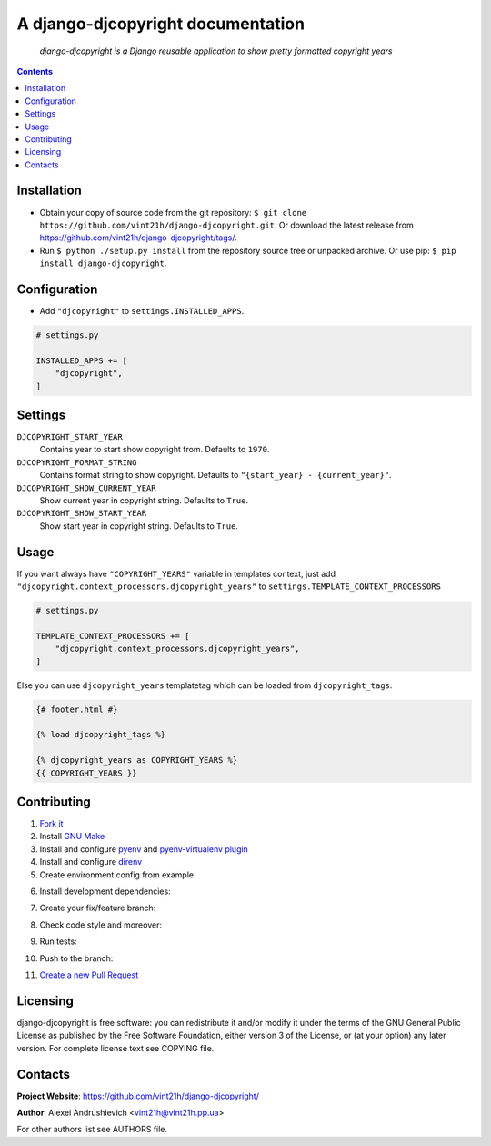 .. django-djcopyright
.. README.rst


A django-djcopyright documentation
==================================

|GitHub|_ |Coveralls|_ |pypi-license|_ |pypi-version|_ |pypi-python-version|_ |pypi-django-version|_ |pypi-format|_ |pypi-wheel|_ |pypi-status|_

    *django-djcopyright is a Django reusable application to show pretty formatted copyright years*

.. contents::

Installation
------------
* Obtain your copy of source code from the git repository: ``$ git clone https://github.com/vint21h/django-djcopyright.git``. Or download the latest release from https://github.com/vint21h/django-djcopyright/tags/.
* Run ``$ python ./setup.py install`` from the repository source tree or unpacked archive. Or use pip: ``$ pip install django-djcopyright``.

Configuration
-------------
* Add ``"djcopyright"`` to ``settings.INSTALLED_APPS``.

.. code-block:: python

    # settings.py

    INSTALLED_APPS += [
        "djcopyright",
    ]

Settings
--------
``DJCOPYRIGHT_START_YEAR``
    Contains year to start show copyright from. Defaults to ``1970``.

``DJCOPYRIGHT_FORMAT_STRING``
    Contains format string to show copyright. Defaults to ``"{start_year} - {current_year}"``.

``DJCOPYRIGHT_SHOW_CURRENT_YEAR``
    Show current year in copyright string. Defaults to ``True``.

``DJCOPYRIGHT_SHOW_START_YEAR``
    Show start year in copyright string. Defaults to ``True``.

Usage
-----
If you want always have ``"COPYRIGHT_YEARS"`` variable in templates context, just add ``"djcopyright.context_processors.djcopyright_years"`` to ``settings.TEMPLATE_CONTEXT_PROCESSORS``

.. code-block:: python

    # settings.py

    TEMPLATE_CONTEXT_PROCESSORS += [
        "djcopyright.context_processors.djcopyright_years",
    ]


Else you can use ``djcopyright_years`` templatetag which can be loaded from ``djcopyright_tags``.

.. code-block:: django

    {# footer.html #}

    {% load djcopyright_tags %}

    {% djcopyright_years as COPYRIGHT_YEARS %}
    {{ COPYRIGHT_YEARS }}

Contributing
------------
1. `Fork it <https://github.com/vint21h/django-djcopyright/>`_
2. Install `GNU Make <https://www.gnu.org/software/make/>`_
3. Install and configure `pyenv <https://github.com/pyenv/pyenv/>`_ and `pyenv-virtualenv plugin <https://github.com/pyenv/pyenv-virtualenv/>`_
4. Install and configure `direnv <https://github.com/direnv/direnv/>`_
5. Create environment config from example

.. code-block:: bash
    cp .env.example .env
6. Install development dependencies:

.. code-block:: bash
    make install
7. Create your fix/feature branch:

.. code-block:: bash
    git checkout -b my-new-fix-or-feature
8. Check code style and moreover:

.. code-block:: bash
    make check
9. Run tests:

.. code-block:: bash
    make test
10. Push to the branch:

.. code-block:: bash
    git push origin my-new-fix-or-feature
11. `Create a new Pull Request <https://github.com/vint21h/django-djcopyright/compare/>`_

Licensing
---------
django-djcopyright is free software: you can redistribute it and/or modify it under the terms of the GNU General Public License as published by the Free Software Foundation, either version 3 of the License, or (at your option) any later version.
For complete license text see COPYING file.

Contacts
--------
**Project Website**: https://github.com/vint21h/django-djcopyright/

**Author**: Alexei Andrushievich <vint21h@vint21h.pp.ua>

For other authors list see AUTHORS file.


.. |GitHub| image:: https://github.com/vint21h/django-djcopyright/workflows/build/badge.svg
    :alt: GitHub
.. |Coveralls| image:: https://coveralls.io/repos/github/vint21h/django-djcopyright/badge.svg?branch=master
    :alt: Coveralls
.. |pypi-license| image:: https://img.shields.io/pypi/l/django-djcopyright
    :alt: License
.. |pypi-version| image:: https://img.shields.io/pypi/v/django-djcopyright
    :alt: Version
.. |pypi-django-version| image:: https://img.shields.io/pypi/djversions/django-djcopyright
    :alt: Supported Django version
.. |pypi-python-version| image:: https://img.shields.io/pypi/pyversions/django-djcopyright
    :alt: Supported Python version
.. |pypi-format| image:: https://img.shields.io/pypi/format/django-djcopyright
    :alt: Package format
.. |pypi-wheel| image:: https://img.shields.io/pypi/wheel/django-djcopyright
    :alt: Python wheel support
.. |pypi-status| image:: https://img.shields.io/pypi/status/django-djcopyright
    :alt: Package status
.. _GitHub: https://github.com/vint21h/django-djcopyright/actions/
.. _Coveralls: https://coveralls.io/github/vint21h/django-djcopyright?branch=master
.. _pypi-license: https://pypi.org/project/django-djcopyright/
.. _pypi-version: https://pypi.org/project/django-djcopyright/
.. _pypi-django-version: https://pypi.org/project/django-djcopyright/
.. _pypi-python-version: https://pypi.org/project/django-djcopyright/
.. _pypi-format: https://pypi.org/project/django-djcopyright/
.. _pypi-wheel: https://pypi.org/project/django-djcopyright/
.. _pypi-status: https://pypi.org/project/django-djcopyright/
